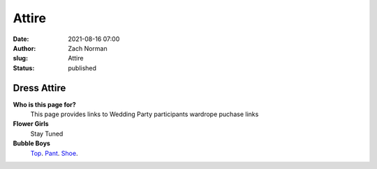 Attire
######

:date: 2021-08-16 07:00
:author: Zach Norman
:slug: Attire
:status: published

Dress Attire
=====================

**Who is this page for?**
  This page provides links to Wedding Party participants wardrope puchase links

**Flower Girls**
  Stay Tuned

**Bubble Boys**
  `Top
  <https://www.adidas.com/us/tiro-track-pants/GN5498.html>`_.
  `Pant
  <https://www.adidas.com/us/iconic-tricot-jacket-extended-size/EY2002.html>`_.
  `Shoe
  <https://www.adidas.com/us/superstar-shoes/FU7712.html>`_.
